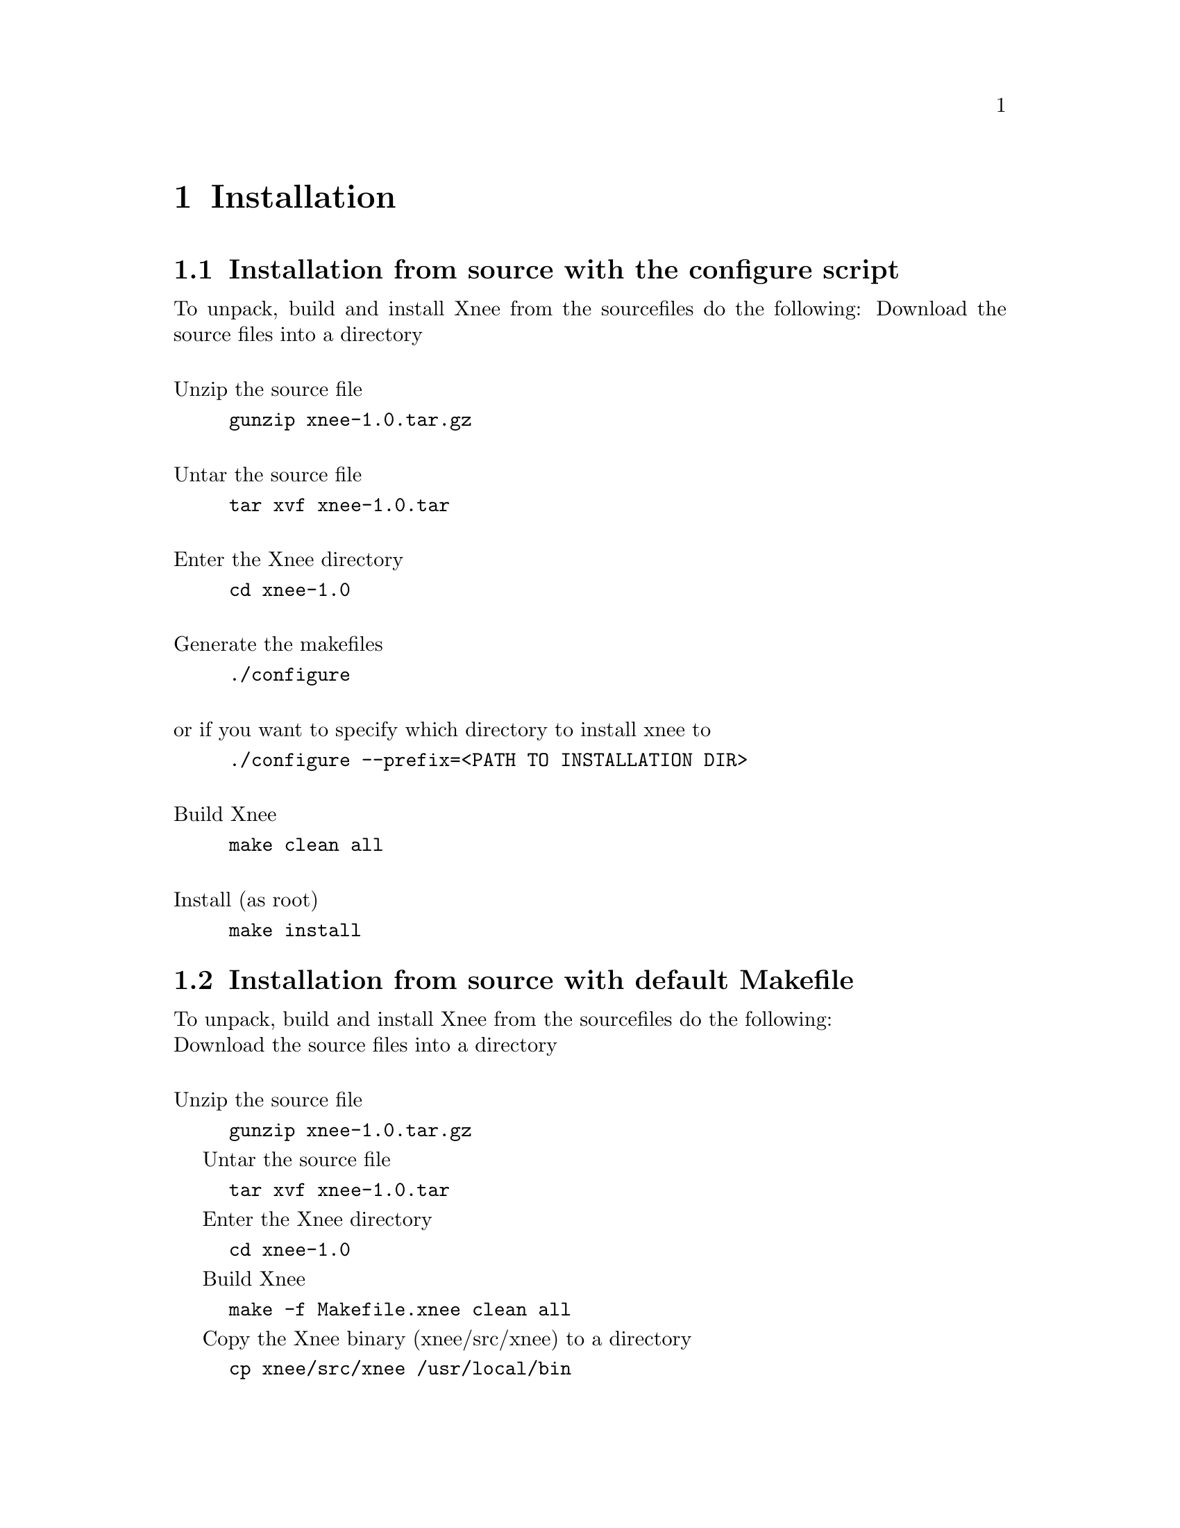 @node Installation, Examples, General ideas, top
@chapter Installation

@section Installation from source with the configure script
To unpack, build and install Xnee from the sourcefiles do the following:
Download the source files into a directory

@*
Unzip the source file
@example
@code{gunzip xnee-1.0.tar.gz}
@end example

@*
Untar the source file
@example
@code{tar xvf xnee-1.0.tar}
@end example

@*
Enter the Xnee directory
@example
@code{cd xnee-1.0}
@end example

@*
Generate the makefiles
@example
@code{./configure}
@end example
@*
or if you want to specify which directory to install xnee to 
@example
@code{./configure --prefix=<PATH TO INSTALLATION DIR>}
@end example

@*
Build Xnee
@example
@code{make clean all}
@end example

@*
Install (as root)
@example
@code{make install}
@end example


@section Installation from source with default Makefile
To unpack, build and install Xnee from the sourcefiles do the following:
@*
Download the source files into a directory

@*
Unzip the source file
@example
@code{gunzip xnee-1.0.tar.gz}
@end example

Untar the source file
@example
@code{tar xvf xnee-1.0.tar}
@end example

Enter the Xnee directory
@example
@code{cd xnee-1.0}
@end example

Build Xnee
@example
@code{make -f Makefile.xnee clean all}
@end example

Copy the Xnee binary (xnee/src/xnee) to a directory
@example
@code{cp xnee/src/xnee /usr/local/bin}
@end example





@section Installation from SOURCE RPM
Use the rpm command, e.g
@example
@code{rpm --install xnee-0.9-1.i386.srpm}
@end example


@section Installation from RPM
Use the rpm command, e.g 
@example
@code{rpm --install xnee-0.9-1.i386.rpm}
@end example


@section Installation from CVS
@*
Download the xnee source code from the CVS repository at 
@url{http://savannah.gnu.org}. Instructions on how to do 
this can be found there as well. 

@*
Genereate the configure script
@example
@code{make -f Makefile.cvs}
@end example

Generate the Makefiles
@example
@code{./configure}
@end example

Compile the binaries
@example
@code{make}
@end example

Install the binaries
@example
@code{make install} (as root)
@end example




@chapter Uninstallation

@section Uninstallation from SOURCE RPM
Use the rpm command, e.g
@example
@code{rpm --erase xnee}
@end example

@section Uninstallation from RPM
Use the rpm command, e.g
@example
@code{rpm --erase xnee}
@end example

@section Uninstallation from source installation
Remove the Xnee binaries
@example
@code{rm /usr/local/bin/xnee}
@code{rm /usr/local/bin/gnee}
@code{rm /usr/local/lib/libxnee*}
@end example


